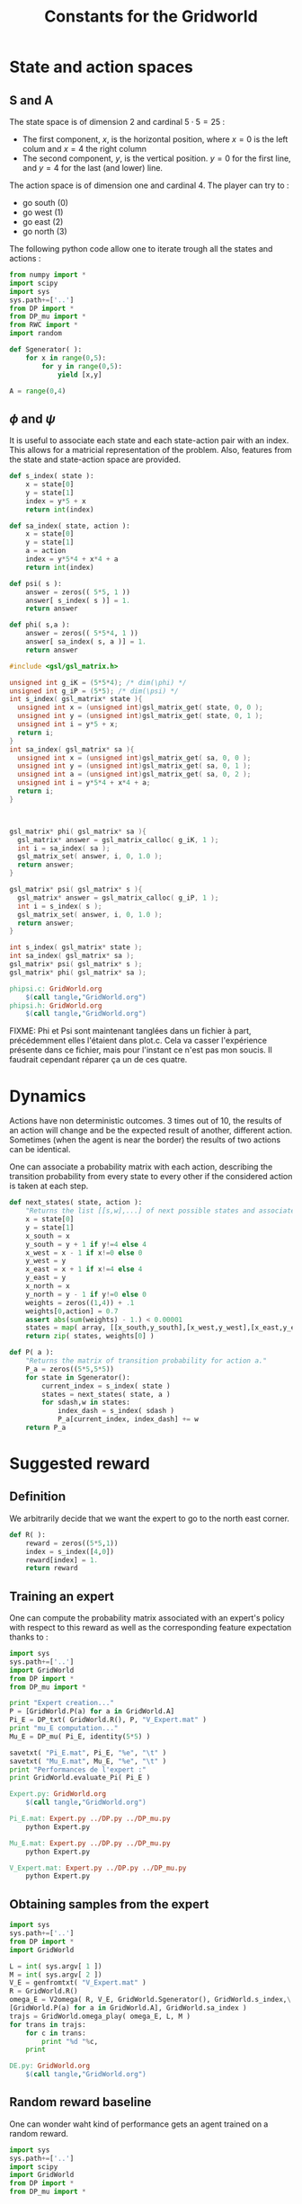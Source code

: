 #+TITLE: Constants for the Gridworld

* State and action spaces
** S and A
The state space is of dimension $2$ and cardinal $5\cdot 5 = 25$ : 
 - The first component, $x$, is the horizontal position, where $x=0$ is the left colum and $x=4$ the right column
 - The second component, $y$, is the vertical position. $y=0$ for the first line, and $y=4$ for the last (and lower) line.


The action space is of dimension one and cardinal $4$. The player can try to :
 - go south ($0$)
 - go west ($1$)
 - go east ($2$)
 - go north ($3$)


The following python code allow one to iterate trough all the states and actions :
    #+begin_src python :tangle GridWorld.py
from numpy import *
import scipy
import sys
sys.path+=['..']
from DP import *
from DP_mu import *
from RWC import *
import random

def Sgenerator( ):
    for x in range(0,5):
        for y in range(0,5):
            yield [x,y]

A = range(0,4)
    #+end_src

** $\phi$ and $\psi$
It is useful to associate each state and each state-action pair with an index. This allows for a matricial representation of the problem. Also, features from the state and state-action space are provided.
    #+begin_src python :tangle GridWorld.py
def s_index( state ):
    x = state[0]
    y = state[1]
    index = y*5 + x
    return int(index)

def sa_index( state, action ):
    x = state[0]
    y = state[1]
    a = action
    index = y*5*4 + x*4 + a
    return int(index)

def psi( s ):
    answer = zeros(( 5*5, 1 ))
    answer[ s_index( s )] = 1.
    return answer

def phi( s,a ):
    answer = zeros(( 5*5*4, 1 ))
    answer[ sa_index( s, a )] = 1.
    return answer
    #+end_src

    #+begin_src c :tangle phipsi.c :main no
#include <gsl/gsl_matrix.h>

unsigned int g_iK = (5*5*4); /* dim(\phi) */
unsigned int g_iP = (5*5); /* dim(\psi) */
int s_index( gsl_matrix* state ){
  unsigned int x = (unsigned int)gsl_matrix_get( state, 0, 0 );
  unsigned int y = (unsigned int)gsl_matrix_get( state, 0, 1 );
  unsigned int i = y*5 + x;
  return i;
}
int sa_index( gsl_matrix* sa ){
  unsigned int x = (unsigned int)gsl_matrix_get( sa, 0, 0 );
  unsigned int y = (unsigned int)gsl_matrix_get( sa, 0, 1 );
  unsigned int a = (unsigned int)gsl_matrix_get( sa, 0, 2 );
  unsigned int i = y*5*4 + x*4 + a;
  return i;
}



gsl_matrix* phi( gsl_matrix* sa ){
  gsl_matrix* answer = gsl_matrix_calloc( g_iK, 1 );
  int i = sa_index( sa );
  gsl_matrix_set( answer, i, 0, 1.0 );
  return answer;
}

gsl_matrix* psi( gsl_matrix* s ){
  gsl_matrix* answer = gsl_matrix_calloc( g_iP, 1 );
  int i = s_index( s );
  gsl_matrix_set( answer, i, 0, 1.0 );
  return answer;
}
    #+end_src
    #+begin_src c :tangle phipsi.h :main no
int s_index( gsl_matrix* state );
int sa_index( gsl_matrix* sa );
gsl_matrix* psi( gsl_matrix* s );
gsl_matrix* phi( gsl_matrix* sa );
    #+end_src

#+srcname: GridWorld_make
  #+begin_src makefile
phipsi.c: GridWorld.org 
	$(call tangle,"GridWorld.org")
phipsi.h: GridWorld.org 
	$(call tangle,"GridWorld.org")

#+end_src
FIXME: Phi et Psi sont maintenant tanglées dans un fichier à part, précédemment elles l'étaient dans plot.c. Cela va casser l'expérience présente dans ce fichier, mais pour l'instant ce n'est pas mon soucis. Il faudrait cependant réparer ça un de ces quatre.

* Dynamics
  
  Actions have non deterministic outcomes. 3 times out of 10, the results of an action will change and be the expected result of another, different action. Sometimes (when the agent is near the border) the results of two actions can be identical.


  One can associate a probability matrix with each action, describing the transition probability from every state to every other if the considered action is taken at each step.
    #+begin_src python :tangle GridWorld.py
def next_states( state, action ):
    "Returns the list [[s,w],...] of next possible states and associated probability"
    x = state[0]
    y = state[1]
    x_south = x
    y_south = y + 1 if y!=4 else 4
    x_west = x - 1 if x!=0 else 0
    y_west = y
    x_east = x + 1 if x!=4 else 4
    y_east = y 
    x_north = x
    y_north = y - 1 if y!=0 else 0
    weights = zeros((1,4)) + .1
    weights[0,action] = 0.7
    assert abs(sum(weights) - 1.) < 0.00001
    states = map( array, [[x_south,y_south],[x_west,y_west],[x_east,y_east],[x_north,y_north]]) #Same order as specified in the textual description of the action space
    return zip( states, weights[0] )

def P( a ):
    "Returns the matrix of transition probability for action a."
    P_a = zeros((5*5,5*5))
    for state in Sgenerator():
        current_index = s_index( state )
        states = next_states( state, a )
        for sdash,w in states:
            index_dash = s_index( sdash )
            P_a[current_index, index_dash] += w
    return P_a

    #+end_src

* Suggested reward
** Definition
   We arbitrarily decide that we want the expert to go to the north east corner.
    #+begin_src python :tangle GridWorld.py
def R( ):
    reward = zeros((5*5,1))
    index = s_index([4,0])
    reward[index] = 1.
    return reward

    #+end_src

** Training an expert
One can compute the probability matrix associated with an expert's policy with respect to this reward as well as the corresponding feature expectation thanks to :
    #+begin_src python :tangle Expert.py
import sys
sys.path+=['..']
import GridWorld
from DP import *
from DP_mu import *

print "Expert creation..."
P = [GridWorld.P(a) for a in GridWorld.A]
Pi_E = DP_txt( GridWorld.R(), P, "V_Expert.mat" )
print "mu_E computation..."
Mu_E = DP_mu( Pi_E, identity(5*5) )

savetxt( "Pi_E.mat", Pi_E, "%e", "\t" )
savetxt( "Mu_E.mat", Mu_E, "%e", "\t" )
print "Performances de l'expert :"
print GridWorld.evaluate_Pi( Pi_E )
    #+end_src

#+srcname: GridWorld_make
  #+begin_src makefile
Expert.py: GridWorld.org 
	$(call tangle,"GridWorld.org")

Pi_E.mat: Expert.py ../DP.py ../DP_mu.py
	python Expert.py

Mu_E.mat: Expert.py ../DP.py ../DP_mu.py
	python Expert.py

V_Expert.mat: Expert.py ../DP.py ../DP_mu.py
	python Expert.py

  #+end_src

** Obtaining samples from the expert
    #+begin_src python :tangle DE.py
import sys
sys.path+=['..']
from DP import *
import GridWorld

L = int( sys.argv[ 1 ])
M = int( sys.argv[ 2 ])
V_E = genfromtxt( "V_Expert.mat" )
R = GridWorld.R()
omega_E = V2omega( R, V_E, GridWorld.Sgenerator(), GridWorld.s_index,\
[GridWorld.P(a) for a in GridWorld.A], GridWorld.sa_index )
trajs = GridWorld.omega_play( omega_E, L, M ) 
for trans in trajs:
    for c in trans:
        print "%d "%c,
    print
    #+end_src
#+srcname: GridWorld_make
#+begin_src makefile
DE.py: GridWorld.org
	$(call tangle,"GridWorld.org")

#+end_src

** Random reward baseline
   One can wonder waht kind of performance gets an agent trained on a random reward.
    #+begin_src python :tangle Random.py
import sys
sys.path+=['..']
import scipy
import GridWorld
from DP import *
from DP_mu import *

sys.stderr.write("Agent creation...\n")
P = [GridWorld.P(a) for a in GridWorld.A]
randR = scipy.random.rand(GridWorld.R().shape[0],GridWorld.R().shape[1]) - 0.5
Pi = DP_txt( randR, P, "V_Random.mat" )

sys.stderr.write("Performances de l'agent aleatoire :\n")
print GridWorld.evaluate_Pi( Pi )[0]
    #+end_src
This code can be executed a few times like so :
 : for i in `seq 1 50`; do python Random.py >> Random.mat ; done

Then we can get the mean, min and max values with :
 : python -c "from numpy import *;D=genfromtxt('Random.mat');print [mean(D),min(D),max(D)]"


#+srcname: GridWorld_make
  #+begin_src makefile
Random.py: GridWorld.org 
	$(call tangle,"GridWorld.org")

  #+end_src


* Playing with the simulator and evaluationg policies
** Evaluate a policy
     L'évaluation d'une politique se fait grâce à :
  #+begin_src python :tangle GridWorld.py
def evaluate_Pi( Pi ):
    sys.stderr.write( "Mu computation...\n" )
    Mu = DP_mu( Pi, identity( 5*5 ))
    mean_Mu = mean( Mu, 0 )
    return dot( mean_Mu, R() )

  #+end_src

** Evaluate omega
  Lorsque l'on dispose d'une description de la Q fonction optimale sous la forme d'une matrice $\omega$ on peut l'évaluer comme ça :
  #+begin_src python :tangle EvaluateOmega.py
import sys
sys.path+=['..']
import GridWorld
from DP import *
from DP_mu import *

omega = genfromtxt( sys.argv[1] )
Pi = omega2pi( omega, GridWorld.phi, GridWorld.Sgenerator(), GridWorld.s_index, [GridWorld.P( a ) for a in GridWorld.A ] )
print GridWorld.evaluate_Pi( Pi )[0]
  #+end_src

** Evaluate R
   How good, with respect to the true reward, is an agent trained over a certain other reward ?
  #+begin_src python :tangle GridWorld.py
def evaluate_theta( theta, l_psi ):
    dicR = {}
    for s in Sgenerator():
        index = s_index( s )
        dicR[ index ] = dot( theta.transpose(), l_psi( s ) )
    R_theta = zeros(( len(dicR), 1 ))
    for i in dicR:
        R_theta[ i ] = dicR[ i ]
    sys.stderr.write( "Pi computation...\n" )
    Pi = DP_txt( R_theta, [P(a) for a in A], "V_agent.mat" )
    return evaluate_Pi( Pi )

  #+end_src
  #+begin_src python :tangle GridWorld.py
def evaluate_thetaSA( theta, l_phi ):
    dicR = {}
    for s in Sgenerator():
        for a in A:
            index = sa_index( s,a )
            dicR[ index ] = dot( theta.transpose(), l_phi( s, a ) )
    R_theta = zeros(( len(dicR), 1 ))
    for i in dicR:
        R_theta[ i ] = dicR[ i ]
    sys.stderr.write( "Pi computation...\n" )
    Pi = DP_txt_SA( R_theta, [s for s in Sgenerator()], [P(a) for a in A], s_index, sa_index, "V_agent.mat" )
    return evaluate_Pi( Pi )

  #+end_src
   

** Let a policy control the car
  On peut aussi obtenir les trajectoires tirées par une politique :
    #+begin_src python :tangle GridWorld.py
def omega_play( omega, L, M ):
    "Plays M episodes of length L, actig according to the greedy policy described by omega. Returns the transitions."
    answer = zeros(( L*M, 2+1+2+1+1 ))
    reward  = R()
    for iep in range(0,M):
        #state = array(map( int, array([5,5])*scipy.rand(2)))
        state = array([0,4])
        eoe = 1
        itrans = 0
        while eoe == 1:
            action = greedy_policy( state, omega, phi, A )
            next_state = weighted_choice( next_states( state, action ))
            r = reward[ s_index( state ) ]
            eoe = 0 if itrans >= L-1 or (state[0]==4 and state[1]==0) else 1 #0 means end of episode.
            index = iep*L + itrans
            trans = []
            [ trans.extend(i) for i in [state, [action], next_state, [r, eoe] ]]
            answer[ index, : ] = trans
            state = next_state
            itrans+=1
    return answer

    #+end_src

* Makefile rules
  We just tangle the file and give a rule to clean the result. Nothing fancy here.
  #+srcname: GridWorld_make
  #+begin_src makefile
GridWorld.py: GridWorld.org
	$(call tangle,"GridWorld.org")

GridWorld_clean:
	find . -maxdepth 1 -iname "GridWorld.py"   | xargs $(XARGS_OPT) rm
  #+end_src
